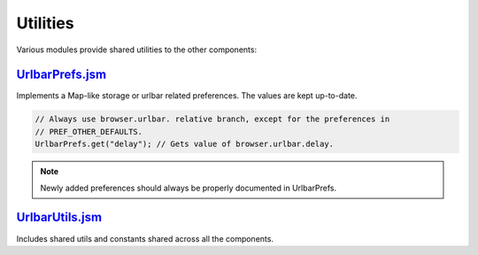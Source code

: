 Utilities
=========

Various modules provide shared utilities to the other components:

`UrlbarPrefs.jsm <https://searchfox.org/mozilla-central/source/browser/components/urlbar/UrlbarPrefs.jsm>`_
-------------------------------------------------------------------------------------------------------------

Implements a Map-like storage or urlbar related preferences. The values are kept
up-to-date.

.. code:: JavaScript

  // Always use browser.urlbar. relative branch, except for the preferences in
  // PREF_OTHER_DEFAULTS.
  UrlbarPrefs.get("delay"); // Gets value of browser.urlbar.delay.

.. note::

  Newly added preferences should always be properly documented in UrlbarPrefs.

`UrlbarUtils.jsm <https://searchfox.org/mozilla-central/source/browser/components/urlbar/UrlbarUtils.jsm>`_
-------------------------------------------------------------------------------------------------------------

Includes shared utils and constants shared across all the components.
